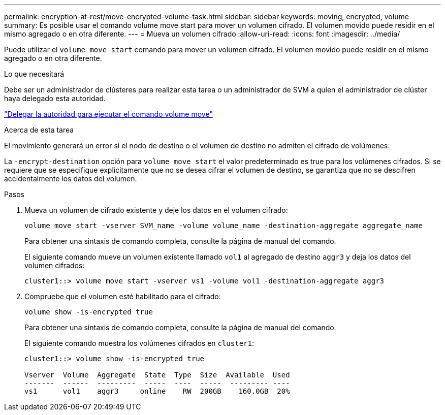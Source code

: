 ---
permalink: encryption-at-rest/move-encrypted-volume-task.html 
sidebar: sidebar 
keywords: moving, encrypted, volume 
summary: Es posible usar el comando volume move start para mover un volumen cifrado. El volumen movido puede residir en el mismo agregado o en otra diferente. 
---
= Mueva un volumen cifrado
:allow-uri-read: 
:icons: font
:imagesdir: ../media/


[role="lead"]
Puede utilizar el `volume move start` comando para mover un volumen cifrado. El volumen movido puede residir en el mismo agregado o en otra diferente.

.Lo que necesitará
Debe ser un administrador de clústeres para realizar esta tarea o un administrador de SVM a quien el administrador de clúster haya delegado esta autoridad.

link:delegate-volume-encryption-svm-administrator-task.html["Delegar la autoridad para ejecutar el comando volume move"]

.Acerca de esta tarea
El movimiento generará un error si el nodo de destino o el volumen de destino no admiten el cifrado de volúmenes.

La `-encrypt-destination` opción para `volume move start` el valor predeterminado es true para los volúmenes cifrados. Si se requiere que se especifique explícitamente que no se desea cifrar el volumen de destino, se garantiza que no se descifren accidentalmente los datos del volumen.

.Pasos
. Mueva un volumen de cifrado existente y deje los datos en el volumen cifrado:
+
`volume move start -vserver SVM_name -volume volume_name -destination-aggregate aggregate_name`

+
Para obtener una sintaxis de comando completa, consulte la página de manual del comando.

+
El siguiente comando mueve un volumen existente llamado `vol1` al agregado de destino `aggr3` y deja los datos del volumen cifrados:

+
[listing]
----
cluster1::> volume move start -vserver vs1 -volume vol1 -destination-aggregate aggr3
----
. Compruebe que el volumen esté habilitado para el cifrado:
+
`volume show -is-encrypted true`

+
Para obtener una sintaxis de comando completa, consulte la página de manual del comando.

+
El siguiente comando muestra los volúmenes cifrados en `cluster1`:

+
[listing]
----
cluster1::> volume show -is-encrypted true

Vserver  Volume  Aggregate  State  Type  Size  Available  Used
-------  ------  ---------  -----  ----  -----  --------- ----
vs1      vol1    aggr3     online    RW  200GB    160.0GB  20%
----

